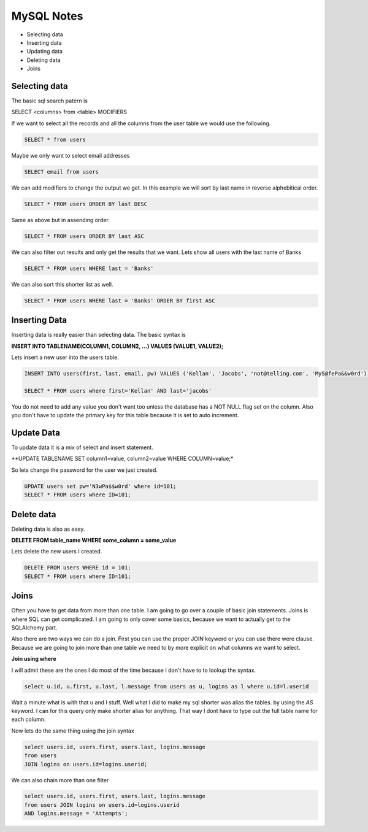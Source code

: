 ===========
MySQL Notes
===========

* Selecting data
* Inserting data
* Updating data
* Deleting data
* Joins

Selecting data
--------------

The basic sql search patern is

SELECT <columns> from <table> MODIFIERS

If we want to select all the records and all the columns from the user table we would use the following.

.. code-block:: sql

    SELECT * from users

Maybe we only want to select email addresses

.. code-block:: sql

    SELECT email from users

We can add modifiers to change the output we get. In this example we will sort by last name in reverse alphebitical order.

.. code-block:: sql

    SELECT * FROM users ORDER BY last DESC

Same as above but in assending order.

.. code-block:: sql

    SELECT * FROM users ORDER BY last ASC

We can also filter out results and only get the results that we want. Lets show all users with the last name of Banks

.. code-block:: sql

    SELECT * FROM users WHERE last = 'Banks'

We can also sort this shorter list as well.

.. code-block:: sql

    SELECT * FROM users WHERE last = 'Banks' ORDER BY first ASC

Inserting Data
--------------

Inserting data is really easier than selecting data. The basic syntax is

**INSERT INTO TABLENAME(COLUMN1, COLUMN2, ...) VALUES (VALUE1, VALUE2);**

Lets insert a new user into the users table.

.. code-block:: sql

    INSERT INTO users(first, last, email, pw) VALUES ('Kellan', 'Jacobs', 'not@telling.com', 'MyS@fePa&&w0rd');

    SELECT * FROM users where first='Kellan' AND last='jacobs'

You do not need to add any value you don't want too unless the database has a NOT NULL flag set on the column. Also you don't have to update the primary key for this table because it is set to auto increment.

Update Data
-----------

To update data it is a mix of select and insert statement.

**UPDATE TABLENAME SET column1=value, column2=value WHERE COLUMN=value;*

So lets change the password for the user we just created.

.. code-block:: sql

    UPDATE users set pw='N3wPa$$w0rd' where id=101;
    SELECT * FROM users where ID=101;

Delete data
-----------

Deleting data is also as easy.

**DELETE FROM table_name WHERE some_column = some_value**

Lets delete the new users I created.

.. code-block:: sql

    DELETE FROM users WHERE id = 101;
    SELECT * FROM users where ID=101;

Joins
-----

Often you have to get data from more than one table. I am going to go over a couple of basic join statements. Joins is where SQL can get complicated. I am going to only cover some basics, because we want to actually get to the SQLAlchemy part.

Also there are two ways we can do a join. First you can use the proper JOIN keyword or you can use there were clause. Because we are going to join more than one table we need to by more explicit on what columns we want to select.

**Join using where**

I will admit these are the ones I do most of the time because I don't have to to lookup the syntax.

.. code-block:: sql

    select u.id, u.first, u.last, l.message from users as u, logins as l where u.id=l.userid

Wait a minute what is with that u and l stuff. Well what I did to make my sql shorter was alias the tables. by using the *AS* keyword. I can for this query only make shorter alias for anything. That way I dont have to type out the full table name for each column.

Now lets do the same thing using the join syntax

.. code-block:: sql

    select users.id, users.first, users.last, logins.message
    from users
    JOIN logins on users.id=logins.userid;

We can also chain more than one filter

.. code-block:: sql

    select users.id, users.first, users.last, logins.message
    from users JOIN logins on users.id=logins.userid
    AND logins.message = 'Attempts';

